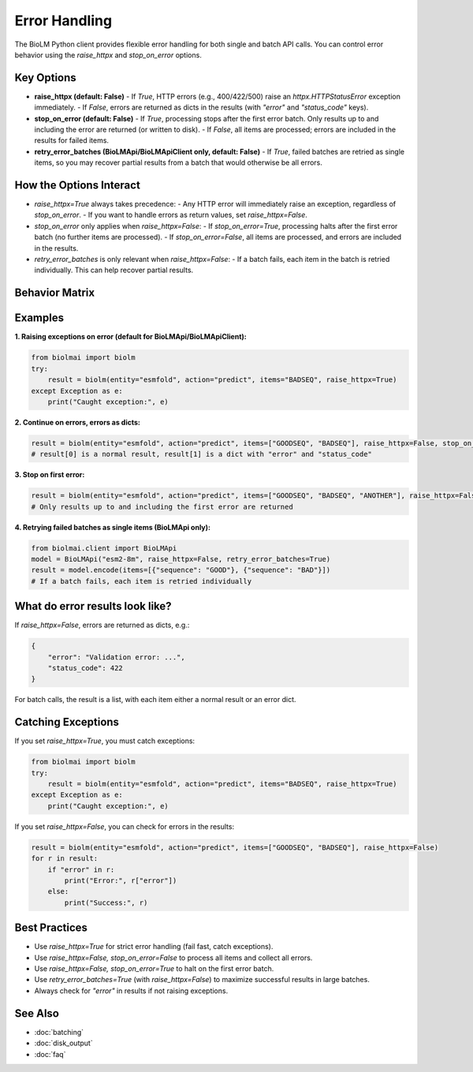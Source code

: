 ========================
Error Handling
========================

The BioLM Python client provides flexible error handling for both single and batch API calls. You can control error behavior using the `raise_httpx` and `stop_on_error` options.

------------------------
Key Options
------------------------

- **raise_httpx (default: False)**  
  - If `True`, HTTP errors (e.g., 400/422/500) raise an `httpx.HTTPStatusError` exception immediately.
  - If `False`, errors are returned as dicts in the results (with `"error"` and `"status_code"` keys).

- **stop_on_error (default: False)**  
  - If `True`, processing stops after the first error batch. Only results up to and including the error are returned (or written to disk).
  - If `False`, all items are processed; errors are included in the results for failed items.

- **retry_error_batches (BioLMApi/BioLMApiClient only, default: False)**
  - If `True`, failed batches are retried as single items, so you may recover partial results from a batch that would otherwise be all errors.

------------------------
How the Options Interact
------------------------

- `raise_httpx=True` always takes precedence:  
  - Any HTTP error will immediately raise an exception, regardless of `stop_on_error`.
  - If you want to handle errors as return values, set `raise_httpx=False`.

- `stop_on_error` only applies when `raise_httpx=False`:
  - If `stop_on_error=True`, processing halts after the first error batch (no further items are processed).
  - If `stop_on_error=False`, all items are processed, and errors are included in the results.

- `retry_error_batches` is only relevant when `raise_httpx=False`:
  - If a batch fails, each item in the batch is retried individually. This can help recover partial results.

------------------------
Behavior Matrix
------------------------

+-------------------+-------------------+-------------------+-------------------------------------------------------------+
| raise_httpx       | stop_on_error     | retry_error_batches| Behavior                                                    |
+===================+===================+===================+=============================================================+
| True              | (any)             | (any)             | Exception raised on first HTTP error (no results returned)   |
+-------------------+-------------------+-------------------+-------------------------------------------------------------+
| False             | True              | False              | Stop after first error batch; errors returned as dicts       |
+-------------------+-------------------+-------------------+-------------------------------------------------------------+
| False             | False             | False              | Continue on errors; errors returned as dicts in results      |
+-------------------+-------------------+-------------------+-------------------------------------------------------------+
| False             | True/False        | True               | Failed batches retried as single items; errors as dicts      |
+-------------------+-------------------+-------------------+-------------------------------------------------------------+

------------------------
Examples
------------------------

**1. Raising exceptions on error (default for BioLMApi/BioLMApiClient):**

.. code-block:: python

    from biolmai import biolm
    try:
        result = biolm(entity="esmfold", action="predict", items="BADSEQ", raise_httpx=True)
    except Exception as e:
        print("Caught exception:", e)

**2. Continue on errors, errors as dicts:**

.. code-block:: python

    result = biolm(entity="esmfold", action="predict", items=["GOODSEQ", "BADSEQ"], raise_httpx=False, stop_on_error=False)
    # result[0] is a normal result, result[1] is a dict with "error" and "status_code"

**3. Stop on first error:**

.. code-block:: python

    result = biolm(entity="esmfold", action="predict", items=["GOODSEQ", "BADSEQ", "ANOTHER"], raise_httpx=False, stop_on_error=True)
    # Only results up to and including the first error are returned

**4. Retrying failed batches as single items (BioLMApi only):**

.. code-block:: python

    from biolmai.client import BioLMApi
    model = BioLMApi("esm2-8m", raise_httpx=False, retry_error_batches=True)
    result = model.encode(items=[{"sequence": "GOOD"}, {"sequence": "BAD"}])
    # If a batch fails, each item is retried individually

------------------------
What do error results look like?
------------------------

If `raise_httpx=False`, errors are returned as dicts, e.g.:

.. code-block:: python

    {
        "error": "Validation error: ...",
        "status_code": 422
    }

For batch calls, the result is a list, with each item either a normal result or an error dict.

------------------------
Catching Exceptions
------------------------

If you set `raise_httpx=True`, you must catch exceptions:

.. code-block:: python

    from biolmai import biolm
    try:
        result = biolm(entity="esmfold", action="predict", items="BADSEQ", raise_httpx=True)
    except Exception as e:
        print("Caught exception:", e)

If you set `raise_httpx=False`, you can check for errors in the results:

.. code-block:: python

    result = biolm(entity="esmfold", action="predict", items=["GOODSEQ", "BADSEQ"], raise_httpx=False)
    for r in result:
        if "error" in r:
            print("Error:", r["error"])
        else:
            print("Success:", r)

------------------------
Best Practices
------------------------

- Use `raise_httpx=True` for strict error handling (fail fast, catch exceptions).
- Use `raise_httpx=False, stop_on_error=False` to process all items and collect all errors.
- Use `raise_httpx=False, stop_on_error=True` to halt on the first error batch.
- Use `retry_error_batches=True` (with `raise_httpx=False`) to maximize successful results in large batches.
- Always check for `"error"` in results if not raising exceptions.

------------------------
See Also
------------------------

- :doc:`batching`
- :doc:`disk_output`
- :doc:`faq`

